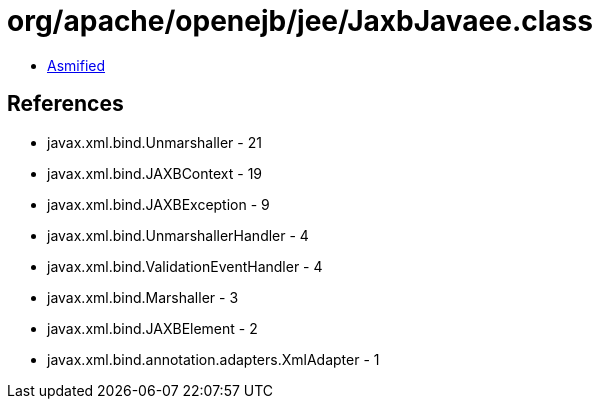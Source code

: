 = org/apache/openejb/jee/JaxbJavaee.class

 - link:JaxbJavaee-asmified.java[Asmified]

== References

 - javax.xml.bind.Unmarshaller - 21
 - javax.xml.bind.JAXBContext - 19
 - javax.xml.bind.JAXBException - 9
 - javax.xml.bind.UnmarshallerHandler - 4
 - javax.xml.bind.ValidationEventHandler - 4
 - javax.xml.bind.Marshaller - 3
 - javax.xml.bind.JAXBElement - 2
 - javax.xml.bind.annotation.adapters.XmlAdapter - 1

